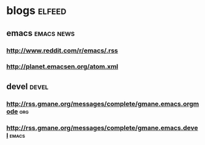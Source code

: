 * blogs                                                              :elfeed:
** emacs                                                        :emacs:news:
*** http://www.reddit.com/r/emacs/.rss
*** http://planet.emacsen.org/atom.xml
** devel                                                             :devel:
*** http://rss.gmane.org/messages/complete/gmane.emacs.orgmode        :org:
*** http://rss.gmane.org/messages/complete/gmane.emacs.devel        :emacs:
